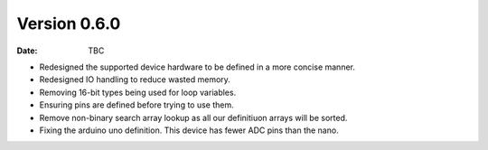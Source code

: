 Version 0.6.0
-------------

:Date: TBC

* Redesigned the supported device hardware to be defined in a more concise manner.
* Redesigned IO handling to reduce wasted memory.
* Removing 16-bit types being used for loop variables.
* Ensuring pins are defined before trying to use them.
* Remove non-binary search array lookup as all our definitiuon arrays will be sorted.
* Fixing the arduino uno definition. This device has fewer ADC pins than the nano.
